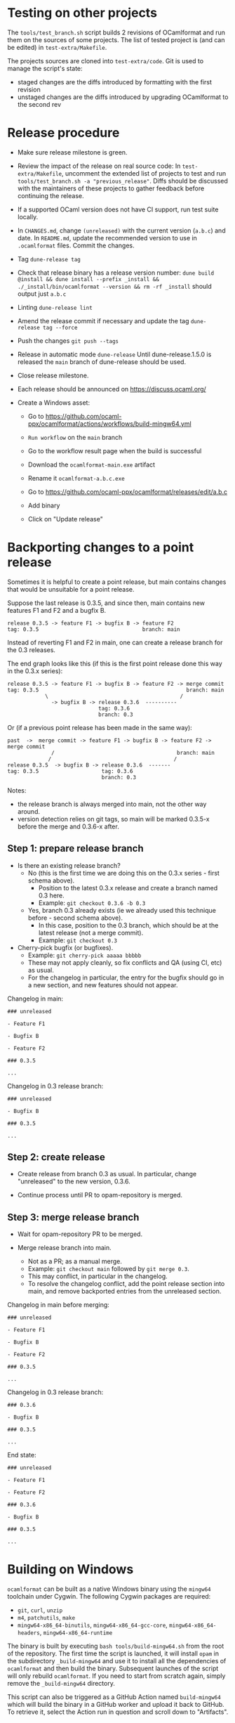 * Testing on other projects

The =tools/test_branch.sh= script builds 2 revisions of OCamlformat and run them
on the sources of some projects.
The list of tested project is (and can be edited) in =test-extra/Makefile=.

The projects sources are cloned into =test-extra/code=.
Git is used to manage the script's state:
- staged changes are the diffs introduced by formatting with the first revision
- unstaged changes are the diffs introduced by upgrading OCamlformat to the
  second rev

* Release procedure

- Make sure release milestone is green.

- Review the impact of the release on real source code:
  In =test-extra/Makefile=, uncomment the extended list of projects to test
  and run =tools/test_branch.sh -a "previous_release"=.
  Diffs should be discussed with the maintainers of these projects to gather
  feedback before continuing the release.

- If a supported OCaml version does not have CI support, run test suite locally.

- In =CHANGES.md=, change =(unreleased)= with the current version (=a.b.c=)
  and date. In =README.md=, update the recommended version to use in
  =.ocamlformat= files. Commit the changes.

- Tag
  =dune-release tag=

- Check that release binary has a release version number:
  =dune build @install && dune install --prefix _install && ./_install/bin/ocamlformat --version && rm -rf _install= should output just =a.b.c=

- Linting
  =dune-release lint=

- Amend the release commit if necessary and update the tag
  =dune-release tag --force=

- Push the changes
  =git push --tags=

- Release in automatic mode
  =dune-release=
  Until dune-release.1.5.0 is released the =main= branch of dune-release
  should be used.

- Close release milestone.

- Each release should be announced on [[https://discuss.ocaml.org/]]

- Create a Windows asset:

  + Go to https://github.com/ocaml-ppx/ocamlformat/actions/workflows/build-mingw64.yml

  + =Run workflow= on the =main= branch

  + Go to the workflow result page when the build is successful

  + Download the =ocamlformat-main.exe= artifact

  + Rename it =ocamlformat-a.b.c.exe=

  + Go to https://github.com/ocaml-ppx/ocamlformat/releases/edit/a.b.c

  + Add binary

  + Click on "Update release"

* Backporting changes to a point release

Sometimes it is helpful to create a point release, but main contains
changes that would be unsuitable for a point release.

Suppose the last release is 0.3.5, and since then, main contains new
features F1 and F2 and a bugfix B.

#+BEGIN_SRC
release 0.3.5 -> feature F1 -> bugfix B -> feature F2
tag: 0.3.5                                 branch: main
#+END_SRC

Instead of reverting F1 and F2 in main, one can create a release branch for
the 0.3 releases.

The end graph looks like this (if this is the first point release done this
way in the 0.3.x series):

#+BEGIN_SRC
release 0.3.5 -> feature F1 -> bugfix B -> feature F2 -> merge commit
tag: 0.3.5                                               branch: main
            \                                          /
              -> bugfix B -> release 0.3.6  ----------
                             tag: 0.3.6
                             branch: 0.3
#+END_SRC

Or (if a previous point release has been made in the same way):

#+BEGIN_SRC
 past  ->  merge commit -> feature F1 -> bugfix B -> feature F2 -> merge commit
               /                                       branch: main
              /                                       /
 release 0.3.5  -> bugfix B -> release 0.3.6  -------
 tag: 0.3.5                    tag: 0.3.6
                               branch: 0.3
#+END_SRC

Notes:
- the release branch is always merged into main, not the other way around.
- version detection relies on git tags, so main will be marked 0.3.5-x
  before the merge and 0.3.6-x after.

** Step 1: prepare release branch

- Is there an existing release branch?
  + No (this is the first time we are doing this on the 0.3.x series - first schema above).
    * Position to the latest 0.3.x release and create a branch named 0.3 here.
    * Example: =git checkout 0.3.6 -b 0.3=
  + Yes, branch 0.3 already exists (ie we already used this technique before - second schema above).
    * In this case, position to the 0.3 branch, which should be at the latest release (not a merge commit).
    * Example: =git checkout 0.3=

- Cherry-pick bugfix (or bugfixes).
  + Example: =git cherry-pick aaaaa bbbbb=
  + These may not apply cleanly, so fix conflicts and QA (using CI, etc) as usual.
  + For the changelog in particular, the entry for the bugfix should go in a new section, and new features should not appear.

Changelog in main:

#+BEGIN_SRC
### unreleased

- Feature F1

- Bugfix B

- Feature F2

### 0.3.5

...
#+END_SRC

Changelog in 0.3 release branch:

#+BEGIN_SRC
### unreleased

- Bugfix B

### 0.3.5

...
#+END_SRC

** Step 2: create release

- Create release from branch 0.3 as usual. In particular, change "unreleased"
  to the new version, 0.3.6.

- Continue process until PR to opam-repository is merged.

** Step 3: merge release branch

- Wait for opam-repository PR to be merged.

- Merge release branch into main.
  + Not as a PR; as a manual merge.
  + Example: =git checkout main= followed by =git merge 0.3=.
  + This may conflict, in particular in the changelog.
  + To resolve the changelog conflict, add the point release section into main, and remove backported entries from the unreleased section.

Changelog in main before merging:

#+BEGIN_SRC
### unreleased

- Feature F1

- Bugfix B

- Feature F2

### 0.3.5

...
#+END_SRC

Changelog in 0.3 release branch:

#+BEGIN_SRC
### 0.3.6

- Bugfix B

### 0.3.5

...
#+END_SRC

End state:

#+BEGIN_SRC
### unreleased

- Feature F1

- Feature F2

### 0.3.6

- Bugfix B

### 0.3.5

...
#+END_SRC

* Building on Windows

=ocamlformat= can be built as a native Windows binary using the =mingw64=
toolchain under Cygwin. The following Cygwin packages are required:

- =git=, =curl=, =unzip=
- =m4=, =patchutils=, =make=
- =mingw64-x86_64-binutils=, =mingw64-x86_64-gcc-core=, =mingw64-x86_64-headers=, =mingw64-x86_64-runtime=

The binary is built by executing =bash tools/build-mingw64.sh= from the root of
the repository. The first time the script is launched, it will install =opam= in
the subdirectory =_build-mingw64= and use it to install all the dependencies of
=ocamlformat= and then build the binary. Subsequent launches of the script will
only rebuild =ocamlformat=. If you need to start from scratch again, simply
remove the =_build-mingw64= directory.

This script can also be triggered as a GitHub Action named =build-mingw64= which
will build the binary in a GitHub worker and upload it back to GitHub. To
retrieve it, select the Action run in question and scroll down to "Artifacts".
